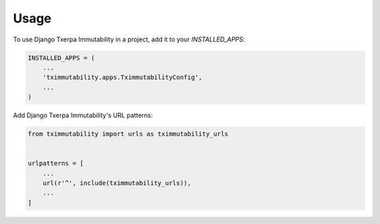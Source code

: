 =====
Usage
=====

To use Django Txerpa Immutability in a project, add it to your `INSTALLED_APPS`:

.. code-block:: python

    INSTALLED_APPS = (
        ...
        'tximmutability.apps.TximmutabilityConfig',
        ...
    )

Add Django Txerpa Immutability's URL patterns:

.. code-block:: python

    from tximmutability import urls as tximmutability_urls


    urlpatterns = [
        ...
        url(r'^', include(tximmutability_urls)),
        ...
    ]
